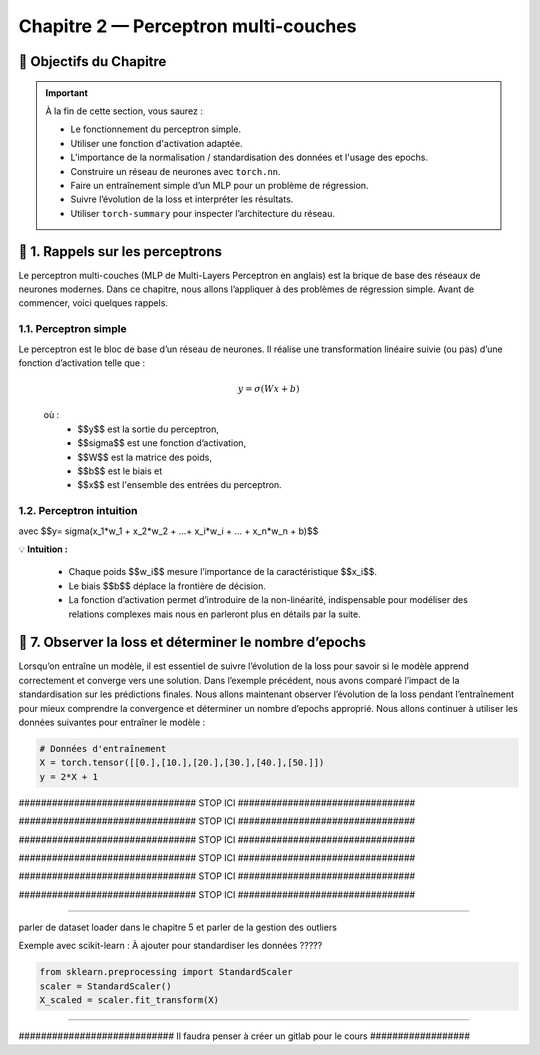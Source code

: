 .. slide::
Chapitre 2 — Perceptron multi-couches 
===========================================

🎯 Objectifs du Chapitre
----------------------


.. important::

    À la fin de cette section,  vous saurez :  

    - Le fonctionnement du perceptron simple.
    - Utiliser une fonction d'activation adaptée.  
    - L’importance de la normalisation / standardisation des données et l'usage des epochs.  
    - Construire un réseau de neurones avec ``torch.nn``. 
    - Faire un entraînement simple d’un MLP pour un problème de régression.   
    - Suivre l’évolution de la loss et interpréter les résultats.  
    - Utiliser ``torch-summary`` pour inspecter l’architecture du réseau.  


.. slide::

📖 1. Rappels sur les perceptrons
----------------------

Le perceptron multi-couches (MLP de Multi-Layers Perceptron en anglais) est la brique de base des réseaux de neurones modernes. Dans ce chapitre, nous allons l’appliquer à des problèmes de régression simple. Avant de commencer, voici quelques rappels.

1.1. Perceptron simple
~~~~~~~~~~~~~~~~~~~~~~

Le perceptron est le bloc de base d’un réseau de neurones. Il réalise une transformation linéaire suivie (ou pas) d’une fonction d’activation telle que :  

  .. math::

     y = \sigma(Wx + b)

  où :  
   - $$y$$ est la sortie du perceptron, 
   - $$\sigma$$ est une fonction d’activation, 
   - $$W$$ est la matrice des poids,  
   - $$b$$ est le biais et  
   - $$x$$ est l'ensemble des entrées du perceptron.  

.. slide::
1.2. Perceptron intuition
~~~~~~~~~~~~~~~~~~~~~~
.. image:: images/chap2_perceptron.png
    :alt: perceptron
    :align: center
    :width: 40%

avec $$y= \sigma(x_1*w_1 + x_2*w_2 + ...+ x_i*w_i + ... + x_n*w_n + b)$$

💡 **Intuition :**

    - Chaque poids $$w_i$$ mesure l’importance de la caractéristique $$x_i$$.  
    - Le biais $$b$$ déplace la frontière de décision.  
    - La fonction d’activation permet d’introduire de la non-linéarité, indispensable pour modéliser des relations complexes mais nous en parleront plus en détails par la suite.  






.. slide::
📖 7. Observer la loss et déterminer le nombre d’epochs
------------------------------------------------------
Lorsqu’on entraîne un modèle, il est essentiel de suivre l’évolution de la loss pour savoir si le modèle apprend correctement et converge vers une solution. Dans l’exemple précédent, nous avons comparé l’impact de la standardisation sur les prédictions finales. Nous allons maintenant observer l’évolution de la loss pendant l’entraînement pour mieux comprendre la convergence et déterminer un nombre d’epochs approprié. Nous allons continuer à utiliser les données suivantes pour entraîner le modèle :

.. code-block:: python

   # Données d'entraînement
   X = torch.tensor([[0.],[10.],[20.],[30.],[40.],[50.]])
   y = 2*X + 1



################################ STOP ICI ################################

################################ STOP ICI ################################

################################ STOP ICI ################################

################################ STOP ICI ################################

################################ STOP ICI ################################

################################ STOP ICI ################################



#####################

parler de dataset loader dans le chapitre 5 et parler de la gestion des outliers

Exemple avec scikit-learn :  À ajouter pour standardiser les données ????? 

.. code-block:: python

   from sklearn.preprocessing import StandardScaler
   scaler = StandardScaler()
   X_scaled = scaler.fit_transform(X)

#####################

############################ Il faudra penser à créer un gitlab pour le cours ##################

